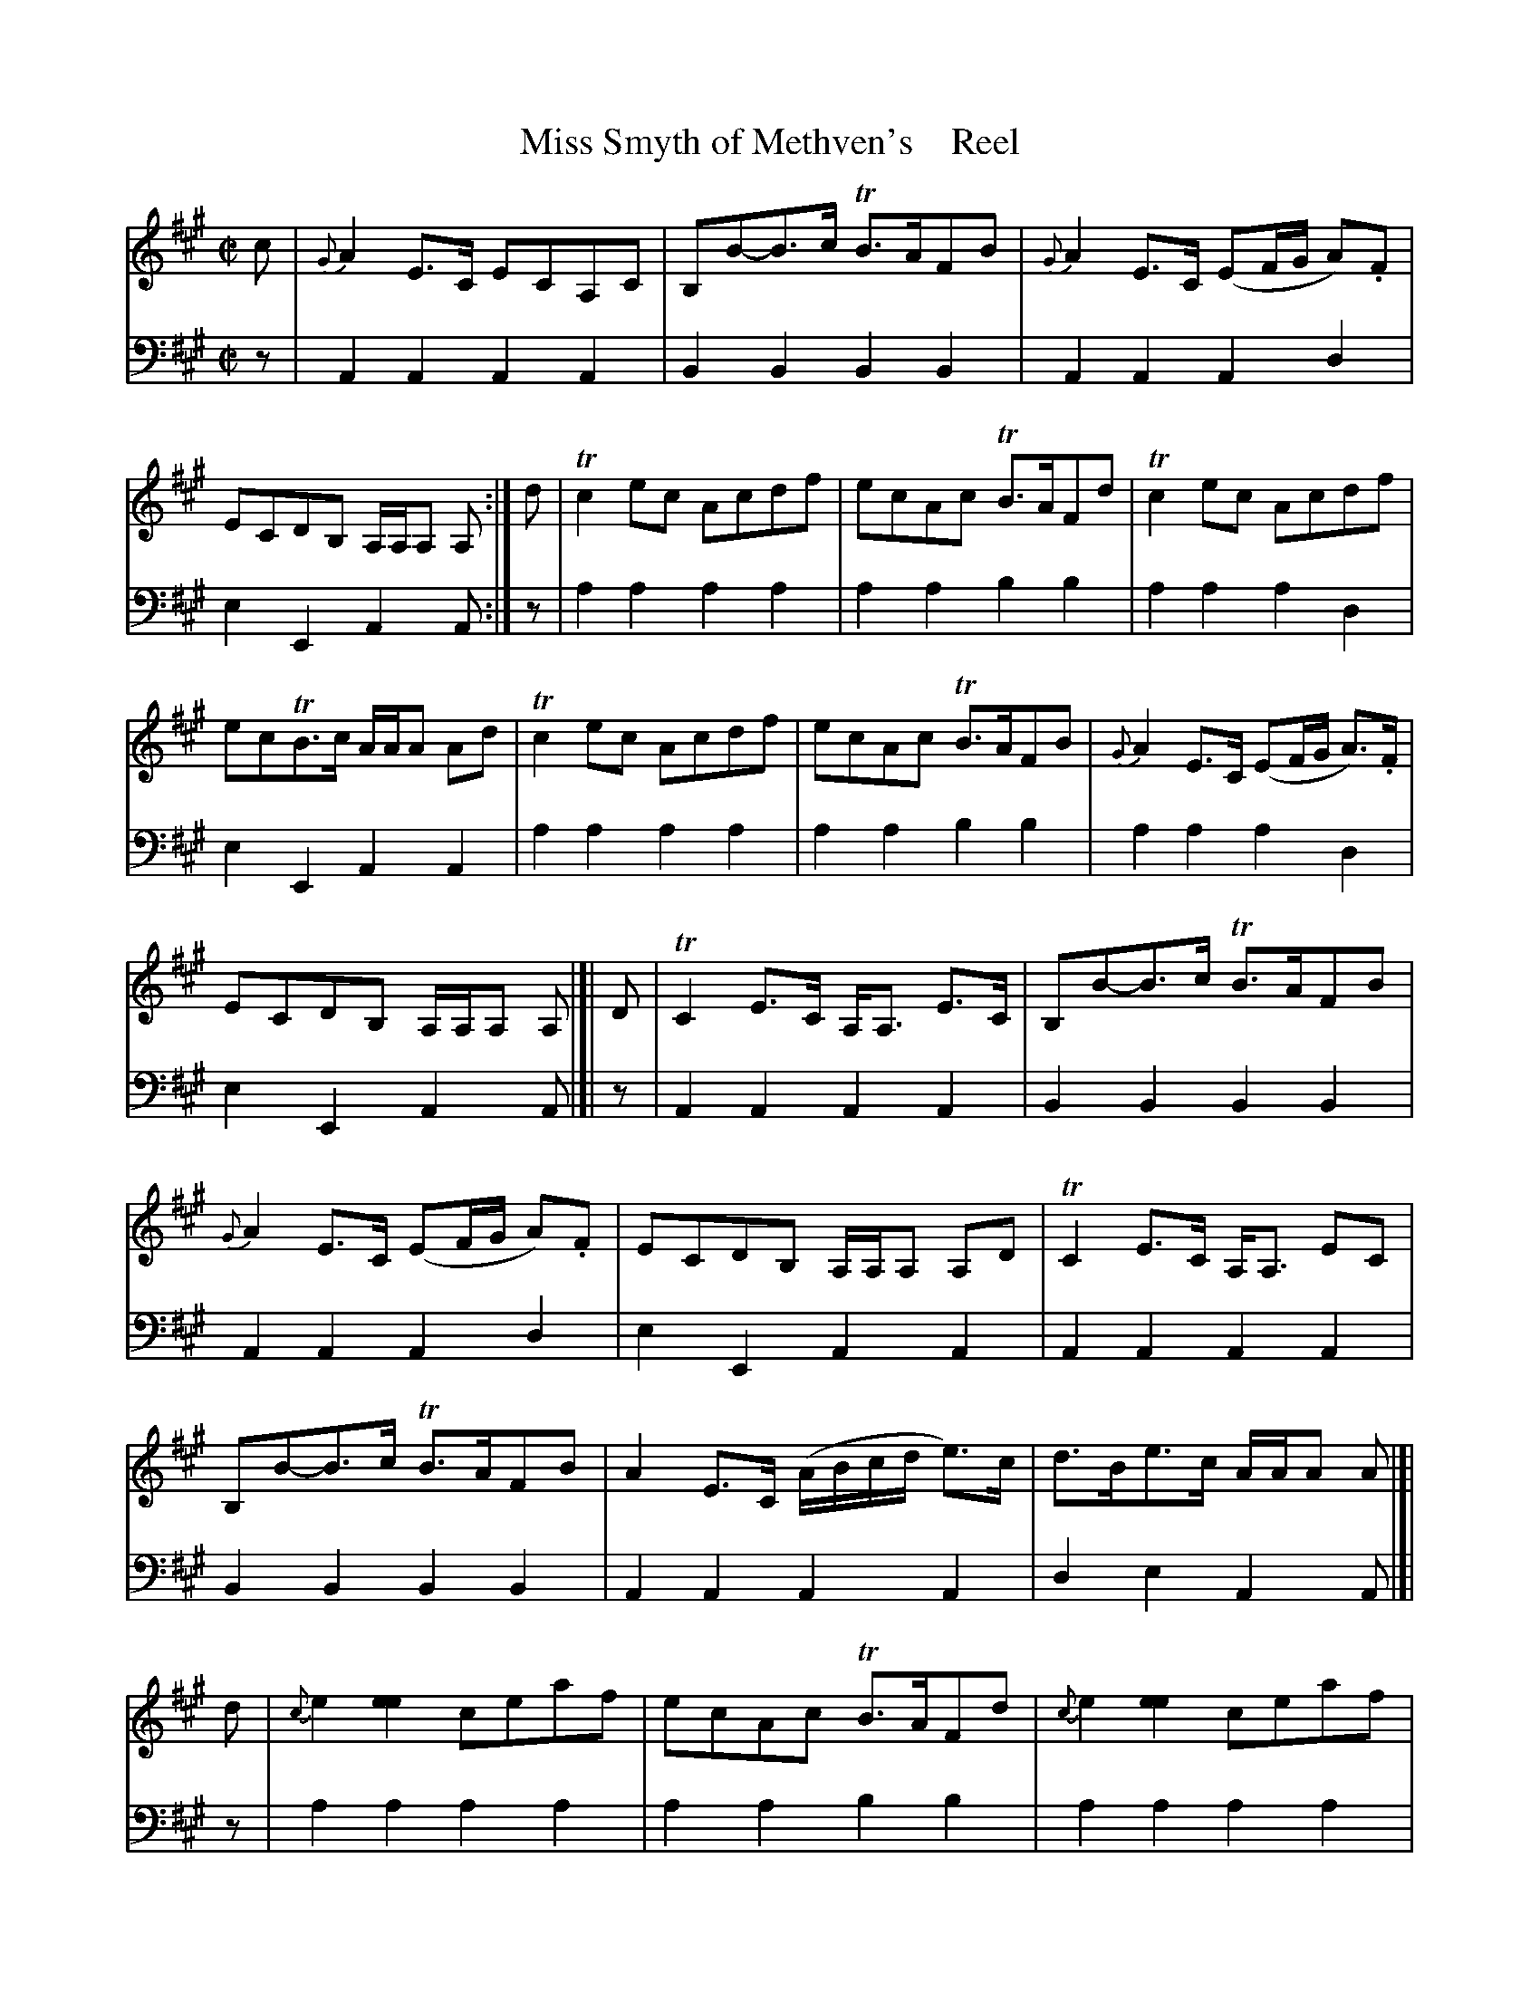 X: 4284
T: Miss Smyth of Methven's    Reel
%R: reel
B: Niel Gow & Sons "A Fourth Collection of Strathspey Reels, etc." v.4 p.28 #4 (and top 8 staffs on p.29)
Z: 2022 John Chambers <jc:trillian.mit.edu>
M: C|
L: 1/8
K: A
%%continueall 1	% Without this, abcm2ps complains about line width no matter what I do.
% - - - - - - - - - -
% Voice 1 reformatted for 4 7-bar lines, for compactness and proofreading.
V: 1 staves=2
c | {G}A2E>C ECA,C | B,B-B>c TB>AFB | {G}A2E>C (EF/G/ A).F | ECDB, A,/A,/A, A, :| d | Tc2ec Acdf | ecAc TB>AFd | Tc2ec Acdf |
ecTB>c A/A/A Ad | Tc2ec Acdf | ecAc TB>AFB | {G}A2E>C (EF/G/ A)>.F | ECDB, A,/A,/A, A, |]| D | TC2E>C A,<A, E>C | B,B-B>c TB>AFB |
{G}A2E>C (EF/G/ A).F | ECDB, A,/A,/A, A,D | TC2E>C A,<A, EC | B,B-B>c TB>AFB | A2E>C (A/B/c/d/ e)>c | d>Be>c A/A/A A |[| d | {c}e2[e2e2] ceaf |
ecAc TB>AFd | {c}e2 [e2e2] ceaf | ecdB A/A/A A>d | {c}e2[e2e2] ceac | dbca TB>AFB | {G}A2E>C (EF/G/ A)>.F | E>CD>B, A,/A,/A, A, |]
% - - - - - - - - - -
% Voice 2 preserves the staff layout in the book.
V: 2 clef=bass middle=d
z | A2A2 A2A2 | B2B2 B2B2 | A2A2 A2d2 | e2E2 A2A :| z | a2a2 a2a2 |
a2a2 b2b2 | a2a2 a2d2 | e2E2 A2A2 | a2a2 a2a2 | a2a2 b2b2 | a2a2 a2d2 |
e2E2 A2A |]| z | A2A2 A2A2 | B2B2 B2B2 | A2A2 A2d2 | e2E2 A2A2 | A2A2 A2A2 |
B2B2 B2B2 | A2A2 A2A2 | d2e2 A2A |[| z | a2a2 a2a2 | a2a2 b2b2 | a2a2 a2a2 |
e2e2 A2A2 | a2a2 a2a2 ! | g2a2 b2b2 | a2a2 A2d2 | e2E2 A2A |]
